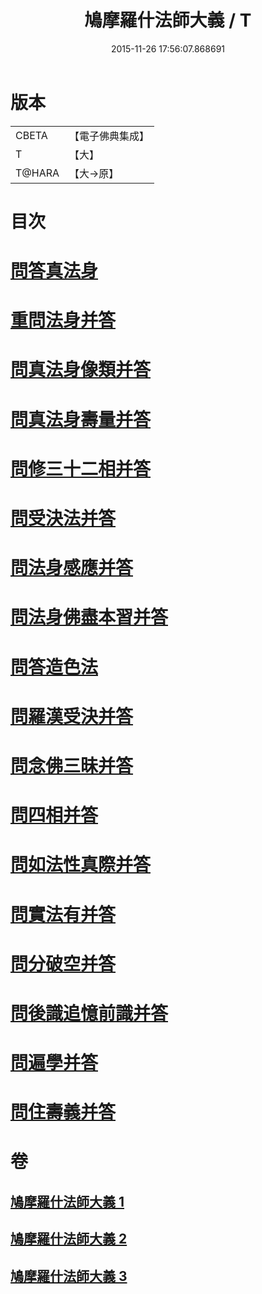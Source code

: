 #+TITLE: 鳩摩羅什法師大義 / T
#+DATE: 2015-11-26 17:56:07.868691
* 版本
 |     CBETA|【電子佛典集成】|
 |         T|【大】     |
 |    T@HARA|【大→原】   |

* 目次
* [[file:KR6m0036_001.txt::0122c5][問答真法身]]
* [[file:KR6m0036_001.txt::0123a24][重問法身并答]]
* [[file:KR6m0036_001.txt::0125b22][問真法身像類并答]]
* [[file:KR6m0036_001.txt::0126b3][問真法身壽量并答]]
* [[file:KR6m0036_001.txt::0127a13][問修三十二相并答]]
* [[file:KR6m0036_001.txt::0129a10][問受決法并答]]
* [[file:KR6m0036_002.txt::002-0129c20][問法身感應并答]]
* [[file:KR6m0036_002.txt::0130c6][問法身佛盡本習并答]]
* [[file:KR6m0036_002.txt::0131b19][問答造色法]]
* [[file:KR6m0036_002.txt::0133a16][問羅漢受決并答]]
* [[file:KR6m0036_002.txt::0134b4][問念佛三昧并答]]
* [[file:KR6m0036_002.txt::0135a12][問四相并答]]
* [[file:KR6m0036_002.txt::0135c15][問如法性真際并答]]
* [[file:KR6m0036_003.txt::003-0136b22][問實法有并答]]
* [[file:KR6m0036_003.txt::0137b3][問分破空并答]]
* [[file:KR6m0036_003.txt::0138b15][問後識追憶前識并答]]
* [[file:KR6m0036_003.txt::0139a1][問遍學并答]]
* [[file:KR6m0036_003.txt::0142b24][問住壽義并答]]
* 卷
** [[file:KR6m0036_001.txt][鳩摩羅什法師大義 1]]
** [[file:KR6m0036_002.txt][鳩摩羅什法師大義 2]]
** [[file:KR6m0036_003.txt][鳩摩羅什法師大義 3]]
